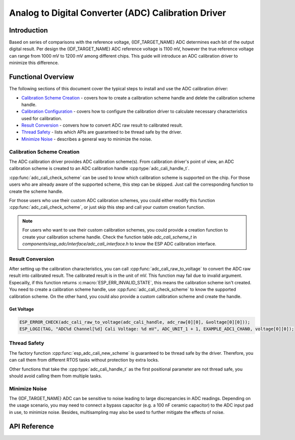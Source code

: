Analog to Digital Converter (ADC) Calibration Driver
====================================================


Introduction
------------

Based on series of comparisons with the reference voltage, {IDF_TARGET_NAME} ADC determines each bit of the output digital result. Per design the {IDF_TARGET_NAME} ADC reference voltage is 1100 mV, however the true reference voltage can range from 1000 mV to 1200 mV among different chips. This guide will introduce an ADC calibration driver to minimize this difference.


Functional Overview
-------------------

The following sections of this document cover the typical steps to install and use the ADC calibration driver:

-  `Calibration Scheme Creation <#calibration-scheme-creation>`__ - covers how to create a calibration scheme handle and delete the calibration scheme handle.
-  `Calibration Configuration <#calibration-configuration>`__ - covers how to configure the calibration driver to calculate necessary characteristics used for calibration.
-  `Result Conversion <#result-conversion>`__ - convers how to convert ADC raw result to calibrated result.
-  `Thread Safety <#thread-safety>`__ - lists which APIs are guaranteed to be thread safe by the driver.
-  `Minimize Noise <#minimize-noise>`__ - describes a general way to minimize the noise.

.. only:: esp32

    -  `Kconfig Options <#kconfig-options>`__ - lists the supported Kconfig options that can be used to make a different effect on driver behavior.


Calibration Scheme Creation
^^^^^^^^^^^^^^^^^^^^^^^^^^^

The ADC calibration driver provides ADC calibration scheme(s). From calibration driver's point of view, an ADC calibration scheme is created to an ADC calibration handle :cpp:type:`adc_cali_handle_t`.

:cpp:func:`adc_cali_check_scheme` can be used to know which calibration scheme is supported on the chip. For those users who are already aware of the supported scheme, this step can be skipped. Just call the corresponding function to create the scheme handle.

For those users who use their custom ADC calibration schemes, you could either modify this function :cpp:func:`adc_cali_check_scheme`, or just skip this step and call your custom creation function.

.. only:: esp32 or esp32s2

    ADC Calibration Line Fitting Scheme
    ```````````````````````````````````

    {IDF_TARGET_NAME} supports :c:macro:`ADC_CALI_SCHEME_VER_LINE_FITTING` scheme. To create this scheme, set up :cpp:type:`adc_cali_line_fitting_config_t` first.

    -  :cpp:member:`adc_cali_line_fitting_config_t::unit_id`, the ADC that your ADC raw results are from.
    -  :cpp:member:`adc_cali_line_fitting_config_t::atten`, ADC attenuation that your ADC raw results use.
    -  :cpp:member:`adc_cali_line_fitting_config_t::bitwidth`, the ADC raw result bitwidth.

    .. only:: esp32

        There is also a configuration :cpp:member:`adc_cali_line_fitting_config_t::default_vref`. Normally this can be simply set to 0. Line Fitting scheme doesn't rely on this value. However, if the Line Fitting scheme required eFuse bits are not burnt on your board, driver will rely on this value to do the calibration.

        You can use :cpp:func:`adc_cali_scheme_line_fitting_check_efuse` to check the eFuse bits. Normally the Line Fitting scheme eFuse value will be :c:macro:`ADC_CALI_LINE_FITTING_EFUSE_VAL_EFUSE_TP` or :c:macro:`ADC_CALI_LINE_FITTING_EFUSE_VAL_EFUSE_VREF`. This means Line Fitting scheme will use calibration parameters burnt in the eFuse to do the calibration.

        When the Line Fitting scheme eFuse value is :c:macro:`ADC_CALI_LINE_FITTING_EFUSE_VAL_DEFAULT_VREF`, you need to set the :cpp:member:`esp_adc_cali_line_fitting_init::default_vref`. Default vref is an estimate of the ADC reference voltage provided by the users as a parameter during calibration.

    After setting up the configuration structure, call :cpp:func:`adc_cali_create_scheme_line_fitting` to create a Line Fitting calibration scheme handle.

    .. only:: esp32s2

        This function may fail due to reasons such as :c:macro:`ESP_ERR_INVALID_ARG` or :c:macro:`ESP_ERR_NO_MEM`. Especially, when the function return :c:macro:`ESP_ERR_NOT_SUPPORTED`, this means the calibration scheme required eFuse bits are not burnt on your board.

    .. code:: c

        ESP_LOGI(TAG, "calibration scheme version is %s", "Line Fitting");
        adc_cali_line_fitting_config_t cali_config = {
            .unit_id = unit,
            .atten = atten,
            .bitwidth = ADC_BITWIDTH_DEFAULT,
        };
        ESP_ERROR_CHECK(adc_cali_create_scheme_line_fitting(&cali_config, &handle));


    When the ADC calibration is no longer used, please delete the calibration scheme handle by calling :cpp:func:`adc_cali_delete_scheme_line_fitting`.


    Delete Line Fitting Scheme
    ~~~~~~~~~~~~~~~~~~~~~~~~~~~~~~

    .. code:: c

        ESP_LOGI(TAG, "delete %s calibration scheme", "Line Fitting");
        ESP_ERROR_CHECK(adc_cali_delete_scheme_line_fitting(handle));


.. only:: esp32c3 or esp32s3

    ADC Calibration Curve Fitting Scheme
    ````````````````````````````````````

    {IDF_TARGET_NAME} supports :c:macro:`ADC_CALI_SCHEME_VER_CURVE_FITTING` scheme. To create this scheme, set up :cpp:type:`adc_cali_curve_fitting_config_t` first.

    -  :cpp:member:`adc_cali_curve_fitting_config_t::unit_id`, the ADC that your ADC raw results are from.
    -  :cpp:member:`adc_cali_curve_fitting_config_t::atten`, ADC attenuation that your ADC raw results use.
    -  :cpp:member:`adc_cali_curve_fitting_config_t::bitwidth`, the ADC raw result bitwidth.

    After setting up the configuration structure, call :cpp:func:`adc_cali_create_scheme_curve_fitting` to create a Curve Fitting calibration scheme handle. This function may fail due to reasons such as :c:macro:`ESP_ERR_INVALID_ARG` or :c:macro:`ESP_ERR_NO_MEM`. Especially, when the function return :c:macro:`ESP_ERR_NOT_SUPPORTED`, this means the calibration scheme required eFuse bits are not burnt on your board.

    Create Curve Fitting Scheme
    ~~~~~~~~~~~~~~~~~~~~~~~~~~~~~

    .. code:: c

        ESP_LOGI(TAG, "calibration scheme version is %s", "Curve Fitting");
        adc_cali_curve_fitting_config_t cali_config = {
            .unit_id = unit,
            .atten = atten,
            .bitwidth = ADC_BITWIDTH_DEFAULT,
        };
        ESP_ERROR_CHECK(adc_cali_create_scheme_curve_fitting(&cali_config, &handle));


    When the ADC calibration is no longer used, please delete the calibration scheme driver from the calibration handle by calling :cpp:func:`adc_cali_delete_scheme_curve_fitting`.


    Delete Curve Fitting Scheme
    ~~~~~~~~~~~~~~~~~~~~~~~~~~~~~~~

    .. code:: c

        ESP_LOGI(TAG, "delete %s calibration scheme", "Curve Fitting");
        ESP_ERROR_CHECK(adc_cali_delete_scheme_curve_fitting(handle));


.. only:: esp32c2 or esp32h2

    There is no supported calibration scheme yet.

.. note::

    For users who want to use their custom calibration schemes, you could provide a creation function to create your calibration scheme handle. Check the function table `adc_cali_scheme_t` in `components/esp_adc/interface/adc_cali_interface.h` to know the ESP ADC calibration interface.


Result Conversion
^^^^^^^^^^^^^^^^^

After setting up the calibration characteristics, you can call :cpp:func:`adc_cali_raw_to_voltage` to convert the ADC raw result into calibrated result. The calibrated result is in the unit of mV. This function may fail due to invalid argument. Especailly, if this function returns :c:macro:`ESP_ERR_INVALID_STATE`, this means the calibration scheme isn't created. You need to create a calibration scheme handle, use :cpp:func:`adc_cali_check_scheme` to know the supported calibration scheme. On the other hand, you could also provide a custom calibration scheme and create the handle.


Get Voltage
~~~~~~~~~~~

.. code:: c

    ESP_ERROR_CHECK(adc_cali_raw_to_voltage(adc_cali_handle, adc_raw[0][0], &voltage[0][0]));
    ESP_LOGI(TAG, "ADC%d Channel[%d] Cali Voltage: %d mV", ADC_UNIT_1 + 1, EXAMPLE_ADC1_CHAN0, voltage[0][0]);


Thread Safety
^^^^^^^^^^^^^

The factory function :cpp:func:`esp_adc_cali_new_scheme` is guaranteed to be thread safe by the driver. Therefore, you can call them from different RTOS tasks without protection by extra locks.

Other functions that take the :cpp:type:`adc_cali_handle_t` as the first positional parameter are not thread safe, you should avoid calling them from multiple tasks.


.. only:: esp32

    Kconfig Options
    ^^^^^^^^^^^^^^^

    - :ref:`CONFIG_ADC_CAL_EFUSE_TP_ENABLE`, disable this to decrease the code size, if you are aware of the calibration eFuse value :cpp:type:`ADC_CALI_LINE_FITTING_EFUSE_VAL_EFUSE_TP` isn't this one.
    - :ref:`CONFIG_ADC_CAL_EFUSE_VREF_ENABLE`, disable this to decrease the code size, if you are aware of the calibration eFuse value :cpp:type:`ADC_CALI_LINE_FITTING_EFUSE_VAL_EFUSE_VREF` isn't this one.
    - :ref:`CONFIG_ADC_CAL_LUT_ENABLE`, disable this to decrease the code size, if you don't calibrate the ADC raw results under :c:macro:`ADC_ATTEN_DB_12`.


Minimize Noise
^^^^^^^^^^^^^^

The {IDF_TARGET_NAME} ADC can be sensitive to noise leading to large discrepancies in ADC readings. Depending on the usage scenario, you may need to connect a bypass capacitor (e.g. a 100 nF ceramic capacitor) to the ADC input pad in use, to minimize noise. Besides, multisampling may also be used to further mitigate the effects of noise.

.. only:: esp32

    .. figure:: ../../../_static/diagrams/adc/adc-noise-graph.jpg
        :align: center
        :alt: ADC noise mitigation

        Graph illustrating noise mitigation using capacitor and multisampling of 64 samples.


API Reference
-------------


.. include-build-file:: inc/adc_cali.inc
.. include-build-file:: inc/adc_cali_scheme.inc
